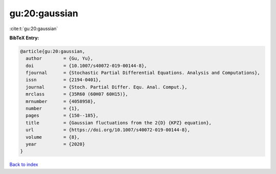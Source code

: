 gu:20:gaussian
==============

:cite:t:`gu:20:gaussian`

**BibTeX Entry:**

.. code-block:: bibtex

   @article{gu:20:gaussian,
     author        = {Gu, Yu},
     doi           = {10.1007/s40072-019-00144-8},
     fjournal      = {Stochastic Partial Differential Equations. Analysis and Computations},
     issn          = {2194-0401},
     journal       = {Stoch. Partial Differ. Equ. Anal. Comput.},
     mrclass       = {35R60 (60H07 60H15)},
     mrnumber      = {4058958},
     number        = {1},
     pages         = {150--185},
     title         = {Gaussian fluctuations from the 2{D} {KPZ} equation},
     url           = {https://doi.org/10.1007/s40072-019-00144-8},
     volume        = {8},
     year          = {2020}
   }

`Back to index <../By-Cite-Keys.html>`_
